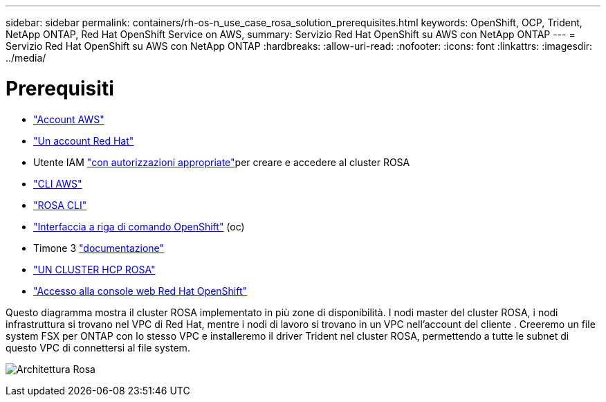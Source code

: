 ---
sidebar: sidebar 
permalink: containers/rh-os-n_use_case_rosa_solution_prerequisites.html 
keywords: OpenShift, OCP, Trident, NetApp ONTAP, Red Hat OpenShift Service on AWS, 
summary: Servizio Red Hat OpenShift su AWS con NetApp ONTAP 
---
= Servizio Red Hat OpenShift su AWS con NetApp ONTAP
:hardbreaks:
:allow-uri-read: 
:nofooter: 
:icons: font
:linkattrs: 
:imagesdir: ../media/




= Prerequisiti

* link:https://signin.aws.amazon.com/signin?redirect_uri=https://portal.aws.amazon.com/billing/signup/resume&client_id=signup["Account AWS"]
* link:https://console.redhat.com/["Un account Red Hat"]
* Utente IAM link:https://www.rosaworkshop.io/rosa/1-account_setup/["con autorizzazioni appropriate"]per creare e accedere al cluster ROSA
* link:https://aws.amazon.com/cli/["CLI AWS"]
* link:https://console.redhat.com/openshift/downloads["ROSA CLI"]
* link:https://console.redhat.com/openshift/downloads["Interfaccia a riga di comando OpenShift"] (oc)
* Timone 3 link:https://docs.aws.amazon.com/eks/latest/userguide/helm.html["documentazione"]
* link:https://docs.openshift.com/rosa/rosa_hcp/rosa-hcp-sts-creating-a-cluster-quickly.html["UN CLUSTER HCP ROSA"]
* link:https://console.redhat.com/openshift/overview["Accesso alla console web Red Hat OpenShift"]


Questo diagramma mostra il cluster ROSA implementato in più zone di disponibilità. I nodi master del cluster ROSA, i nodi infrastruttura si trovano nel VPC di Red Hat, mentre i nodi di lavoro si trovano in un VPC nell'account del cliente . Creeremo un file system FSX per ONTAP con lo stesso VPC e installeremo il driver Trident nel cluster ROSA, permettendo a tutte le subnet di questo VPC di connettersi al file system.

image:redhat_openshift_container_rosa_image1.png["Architettura Rosa"]
